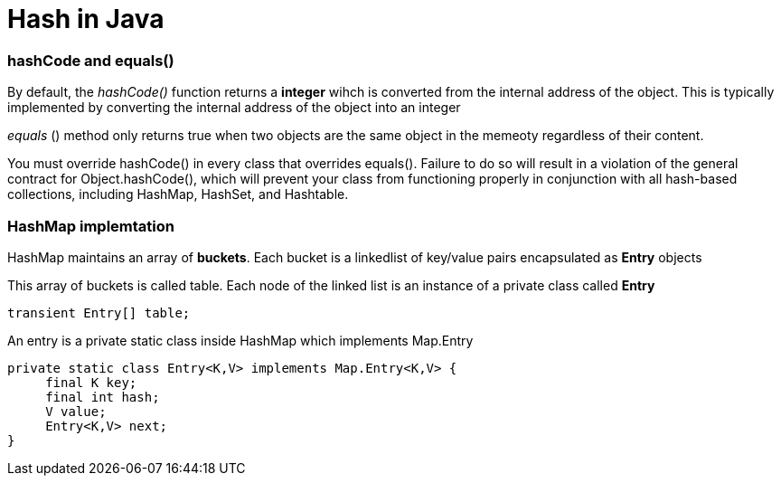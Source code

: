 = Hash in Java
:hp-tags: Java, Hashmap, Hash
   


### hashCode and equals()
By default, the _hashCode()_ function returns a *integer* wihch is converted from the internal address of the object.
This is typically implemented by converting the internal address of the object into an integer

_equals_ () method only returns true when two objects are the same object in the memeoty regardless of their content.


You must override hashCode() in every class that overrides equals(). Failure to do so will result in a violation of the general contract for Object.hashCode(), which will prevent your class from functioning properly in conjunction with all hash-based collections, including HashMap, HashSet, and Hashtable.


### HashMap implemtation
HashMap maintains an array of *buckets*. Each bucket is a linkedlist of key/value pairs encapsulated as *Entry* objects

This array of buckets is called table. Each node of the linked list is an instance of a private class called *Entry*

```java
transient Entry[] table;
```
An entry is a private static class inside HashMap which implements Map.Entry
```java
private static class Entry<K,V> implements Map.Entry<K,V> {
     final K key;
     final int hash;
     V value;
     Entry<K,V> next;
}
```

